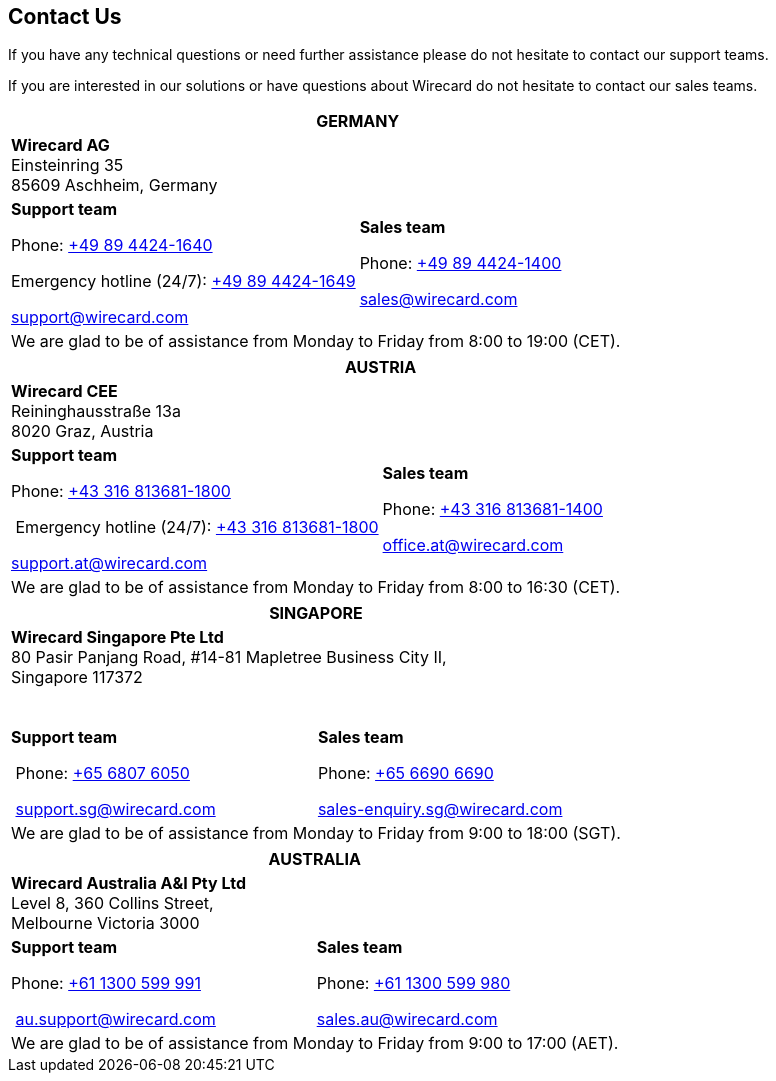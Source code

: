 [#ContactUs]
== Contact Us

If you have any technical questions or need further assistance please do
not hesitate to contact our support teams.

If you are interested in our solutions or have questions about
Wirecard do not hesitate to contact our sales teams.

|===
2+|GERMANY

2+|*Wirecard AG*  +
Einsteinring 35 +
85609 Aschheim, Germany

|*Support team*

Phone: link:tel:+498944241640[+49 89 4424-1640]

Emergency hotline (24/7): link:tel:+498944241649[+49 89 4424-1649]

support@wirecard.com

|*Sales team* 

Phone: link:tel:+498944241400[+49 89 4424-1400]

sales@wirecard.com


2+|We are glad to be of assistance from Monday to Friday from 8:00 to 19:00 (CET).

|===

|===
2+|AUSTRIA

2+|*Wirecard CEE*  +
Reininghausstraße 13a +
8020 Graz, Austria

|*Support team* 

Phone: link:tel:+433168136811800[+43 316 813681-1800]

 Emergency hotline (24/7): link:tel:+433168136811800[+43 316 813681-1800]

support.at@wirecard.com

|*Sales team* 

Phone: link:tel:+433168136811400[+43 316 813681-1400]

office.at@wirecard.com

2+|We are glad to be of assistance from Monday to Friday from 8:00 to 16:30 (CET).

|===

|===
2+|SINGAPORE

2+|*Wirecard Singapore Pte Ltd*  +
80 Pasir Panjang Road, #14-81 Mapletree Business City II, +
Singapore 117372

 

|**Support team** 

 Phone: link:tel:+6568076050[+65 6807 6050]

 support.sg@wirecard.com

|*Sales team* 

Phone: link:tel:+6566906690[+65 6690 6690]

sales-enquiry.sg@wirecard.com

2+|We are glad to be of assistance from Monday to Friday from 9:00 to 18:00
(SGT).

|===

|===
2+|AUSTRALIA

2+|*Wirecard Australia A&I Pty Ltd*  +
Level 8, 360 Collins Street,  +
Melbourne Victoria 3000 

|*Support team* 

Phone: link:tel:+611300599991[+61 1300 599 991]

 au.support@wirecard.com

|*Sales team* 

Phone: link:tel:+611300599980[+61 1300 599 980]

sales.au@wirecard.com

2+|We are glad to be of assistance from Monday to Friday from 9:00 to 17:00
(AET).
|===
